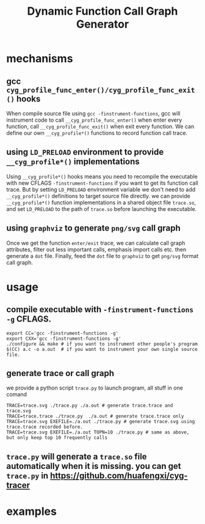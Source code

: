 #+Title: Dynamic Function Call Graph Generator

* mechanisms
** gcc =cyg_profile_func_enter()/cyg_profile_func_exit()= hooks
 When compile source file using =gcc -finstrument-functions=, 
gcc will instrument code to call =__cyg_profile_func_enter()=  when enter every function, 
call =__cyg_profile_func_exit()= when exit every function. We can define our own =__cyg_profile*()= functions to record function call trace.

** using =LD_PRELOAD= environment to provide =__cyg_profile*()= implementations
  Using =__cyg_profile*()= hooks means you need to recompile the executable with new CFLAGS =-finstrument-functions= if you want to get its function call trace.  
But by setting =LD_PRELOAD= environment variable we don't need to add =__cyg_profile*()= definitions to target source file directly. we can provide =__cyg_profile*()= function implementations 
in a shared object file =trace.so=, and set =LD_PRELOAD= to the path of =trace.so= before launching the executable.

** using =graphviz= to generate =png/svg= call graph
  Once we get the function =enter/exit= trace, we can calculate call graph attributes, filter out less important calls, emphasis import calls etc. then generate a =dot= file.
Finally, feed the =dot= file to =graphviz= to get =png/svg= format call graph.

* usage
** compile executable with =-finstrument-functions -g= CFLAGS.
: export CC='gcc -finstrument-functions -g'
: export CXX='gcc -finstrument-functions -g'
: ./configure && make # if you want to instrument other people's program
: $(CC) a.c -o a.out  # if you want to instrument your own single source file.

** generate trace or call graph 
we provide a python script =trace.py= to launch program, all stuff in one comand
: TRACE=trace.svg ./trace.py ./a.out # generate trace.trace and trace.svg
: TRACE=trace.trace ./trace.py  ./a.out # generate trace.trace only
: TRACE=trace.svg EXEFILE=./a.out ./trace.py # generate trace.svg using trace.trace recorded before.
: TRACE=trace.svg EXEFILE=./a.out TOPN=10 ./trace.py # same as above, but only keep top 10 frequently calls

** =trace.py= will generate a =trace.so= file automatically when it is missing. you can get =trace.py= in https://github.com/huafengxi/cyg-tracer
   
* examples
[[%0A./hello.svg][./hello.png]] 
